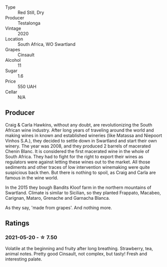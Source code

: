 #+attr_html: :class wine-main-image
[[file:/images/c7/7d5fcf-70d9-4e11-afa1-ee89e3efc2d4/2021-05-22-14-17-16-A29D082C-02E3-4779-8506-C695089F9866-1-105-c.webp]]

- Type :: Red Still, Dry
- Producer :: Testalonga
- Vintage :: 2020
- Location :: South Africa, WO Swartland
- Grapes :: Cinsault
- Alcohol :: 11
- Sugar :: 1.6
- Price :: 550 UAH
- Cellar :: N/A

** Producer

Craig & Carla Hawkins, without any doubt, are revolutionizing the South African wine industry. After long years of traveling around the world and making wines in known and established wineries (like Matassa and Niepoort Vinhos S.A.), they decided to settle down in Swartland and start their own winery. The year was 2008, and they produced 2 barrels of macerated Chenin Blanc. It is considered the first macerated wine in the whole of South Africa. They had to fight for the right to export their wines as regulators were against letting these wines out to the market. All those sediments and other traces of low intervention winemaking were quite suspicious back then. But there is nothing to spoil, as Craig and Carla are famous in the wine world.

In the 2015 they bough Bandits Kloof farm in the northern mountains of Swartland. Climate is similar to Sicilian, so they planted Frappato, Macabeo, Carignan, Mataro, Grenache and Garnacha Blanca.

As they say, 'made from grapes'. And nothing more.

** Ratings

*** 2021-05-20 - ☆ 7.50

Volatile at the beginning and fruity after long breathing. Strawberry,
tea, animal notes. Pretty good Cinsault, not complex, but tasty! Fresh
and interesting palate.

